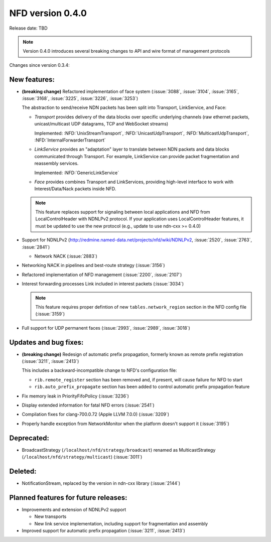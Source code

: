NFD version 0.4.0
-----------------

Release date: TBD

.. note::
   Version 0.4.0 introduces several breaking changes to API and wire format of management protocols

Changes since version 0.3.4:

New features:
^^^^^^^^^^^^^

- **(breaking change)** Refactored implementation of face system (:issue:`3088`,
  :issue:`3104`, :issue:`3165`, :issue:`3168`, :issue:`3225`, :issue:`3226`, :issue:`3253`)

  The abstraction to send/receive NDN packets has been split into Transport, LinkService, and Face:

  * *Transport* provides delivery of the data blocks over specific underlying channels
    (raw ethernet packets, unicast/multicast UDP datagrams, TCP and WebSocket streams)

    Implemented: :NFD:`UnixStreamTransport`, :NFD:`UnicastUdpTransport`, :NFD:`MulticastUdpTransport`,
    :NFD:`InternalForwarderTransport`

  * *LinkService* provides an "adaptation" layer to translate between NDN packets and data
    blocks communicated through Transport.  For example, LinkService can provide packet
    fragmentation and reassembly services.

    Implemented: :NFD:`GenericLinkService`

  * *Face* provides combines Transport and LinkServices, providing high-level interface to work
    with Interest/Data/Nack packets inside NFD.

  .. note::
     This feature replaces support for signaling between local applications and NFD from
     LocalControlHeader with NDNLPv2 protocol.  If your application uses
     LocalControlHeader features, it must be updated to use the new protocol (e.g., update
     to use ndn-cxx >= 0.4.0)

- Support for NDNLPv2 (http://redmine.named-data.net/projects/nfd/wiki/NDNLPv2,
  :issue:`2520`, :issue:`2763`, :issue:`2841`)

  * Network NACK (:issue:`2883`)

- Networking NACK in pipelines and best-route strategy (:issue:`3156`)

- Refactored implementation of NFD management (:issue:`2200`, :issue:`2107`)

- Interest forwarding processes Link included in interest packets (:issue:`3034`)

  .. note::
     This feature requires proper defintion of new ``tables.network_region`` section in
     the NFD config file (:issue:`3159`)

- Full support for UDP permanent faces (:issue:`2993`, :issue:`2989`, :issue:`3018`)

Updates and bug fixes:
^^^^^^^^^^^^^^^^^^^^^^

- **(breaking change)** Redesign of automatic prefix propagation, formerly known as remote
  prefix registration (:issue:`3211`, :issue:`2413`)

  This includes a backward-incompatible change to NFD's configuration file:

  * ``rib.remote_register`` section has been removed and, if present, will cause failure for NFD to start
  * ``rib.auto_prefix_propagate`` section has been added to control automatic prefix propagation feature

- Fix memory leak in PriorityFifoPolicy (:issue:`3236`)

- Display extended information for fatal NFD errors (:issue:`2541`)

- Compilation fixes for clang-700.0.72 (Apple LLVM 7.0.0) (:issue:`3209`)

- Properly handle exception from NetworkMonitor when the platform doesn't support it
  (:issue:`3195`)

Deprecated:
^^^^^^^^^^^

- BroadcastStrategy (``/localhost/nfd/strategy/broadcast``) renamed as MulticastStrategy
  (``/localhost/nfd/strategy/multicast``) (:issue:`3011`)

Deleted:
^^^^^^^^

- NotificationStream, replaced by the version in ndn-cxx library (:issue:`2144`)


Planned features for future releases:
^^^^^^^^^^^^^^^^^^^^^^^^^^^^^^^^^^^^^

- Improvements and extension of NDNLPv2 support

  * New transports
  * New link service implementation, including support for fragmentation and assembly

- Improved support for automatic prefix propagation (:issue:`3211`, :issue:`2413`)
